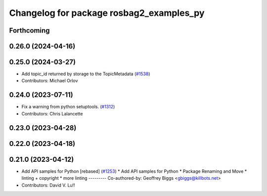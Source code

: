 ^^^^^^^^^^^^^^^^^^^^^^^^^^^^^^^^^^^^^^^^^
Changelog for package rosbag2_examples_py
^^^^^^^^^^^^^^^^^^^^^^^^^^^^^^^^^^^^^^^^^

Forthcoming
-----------

0.26.0 (2024-04-16)
-------------------

0.25.0 (2024-03-27)
-------------------
* Add topic_id returned by storage to the TopicMetadata (`#1538 <https://github.com/ros2/rosbag2/issues/1538>`_)
* Contributors: Michael Orlov

0.24.0 (2023-07-11)
-------------------
* Fix a warning from python setuptools. (`#1312 <https://github.com/ros2/rosbag2/issues/1312>`_)
* Contributors: Chris Lalancette

0.23.0 (2023-04-28)
-------------------

0.22.0 (2023-04-18)
-------------------

0.21.0 (2023-04-12)
-------------------
* Add API samples for Python [rebased] (`#1253 <https://github.com/ros2/rosbag2/issues/1253>`_)
  * Add API samples for Python
  * Package Renaming and Move
  * linting + copyright
  * more linting
  ---------
  Co-authored-by: Geoffrey Biggs <gbiggs@killbots.net>
* Contributors: David V. Lu!!
